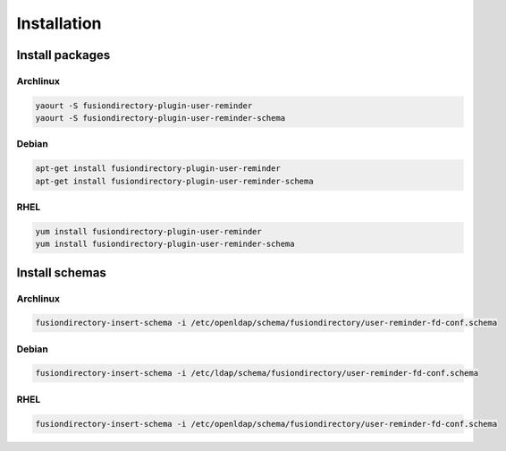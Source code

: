 Installation
============

Install packages
----------------

Archlinux
^^^^^^^^^

.. code-block:: bash

   yaourt -S fusiondirectory-plugin-user-reminder
   yaourt -S fusiondirectory-plugin-user-reminder-schema

Debian
^^^^^^

.. code-block:: bash

   apt-get install fusiondirectory-plugin-user-reminder
   apt-get install fusiondirectory-plugin-user-reminder-schema

RHEL
^^^^

.. code-block:: bash

   yum install fusiondirectory-plugin-user-reminder
   yum install fusiondirectory-plugin-user-reminder-schema

Install schemas
---------------

Archlinux
^^^^^^^^^

.. code-block:: bash

   fusiondirectory-insert-schema -i /etc/openldap/schema/fusiondirectory/user-reminder-fd-conf.schema
   
Debian
^^^^^^

.. code-block:: bash

   fusiondirectory-insert-schema -i /etc/ldap/schema/fusiondirectory/user-reminder-fd-conf.schema
   
RHEL
^^^^

.. code-block:: bash

   fusiondirectory-insert-schema -i /etc/openldap/schema/fusiondirectory/user-reminder-fd-conf.schema
  
